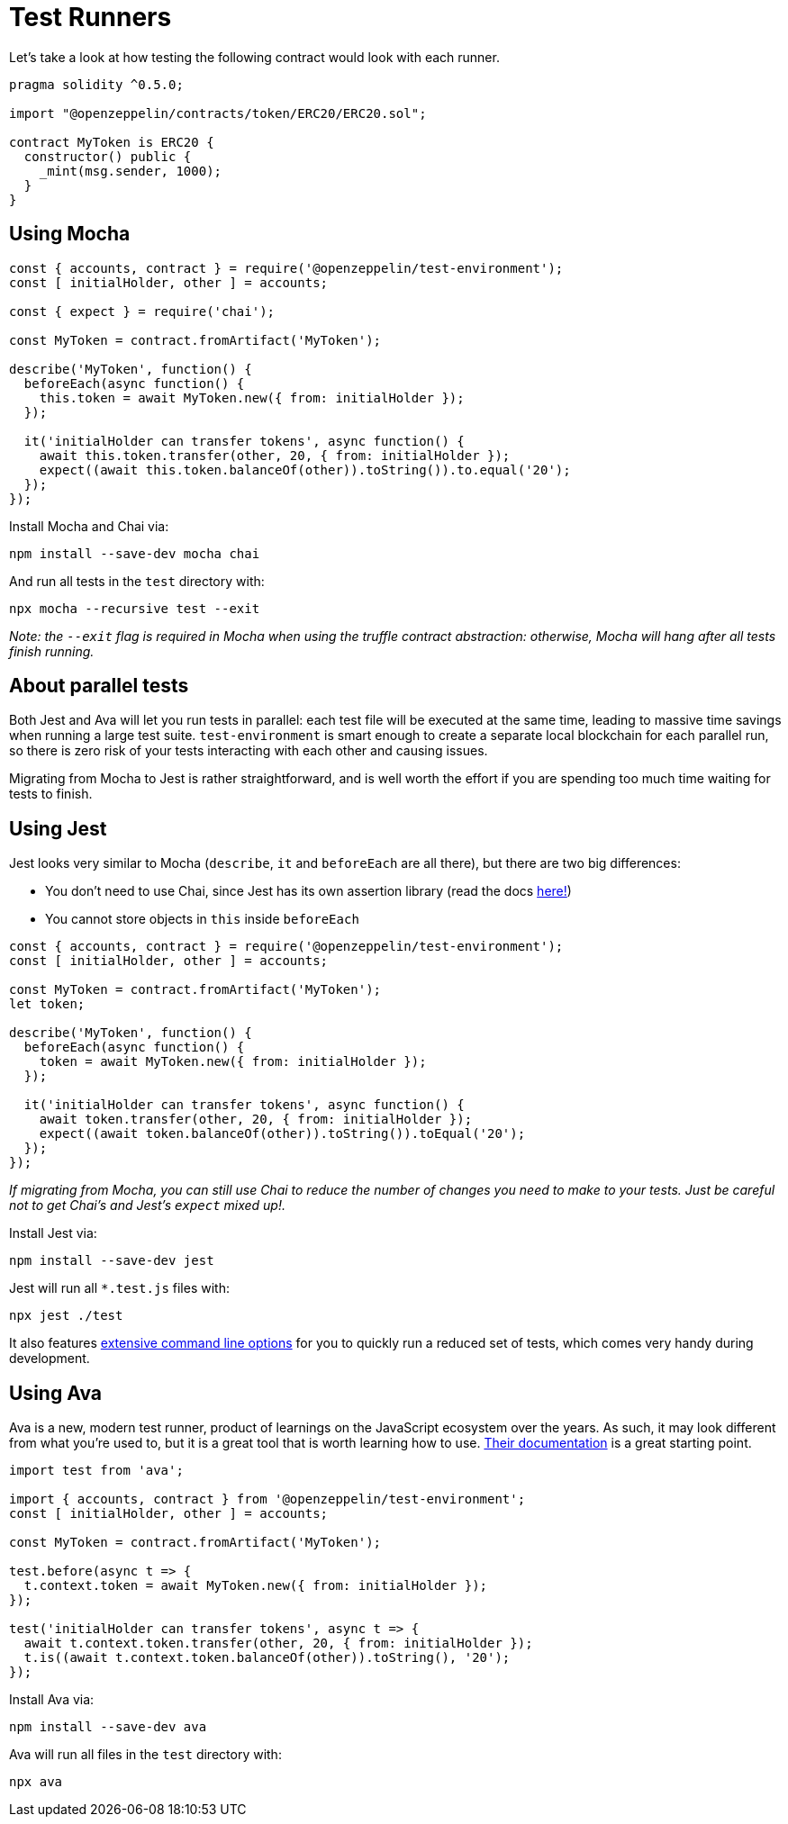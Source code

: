 = Test Runners

Let’s take a look at how testing the following contract would look with each runner.

[source,solidity]
----
pragma solidity ^0.5.0;

import "@openzeppelin/contracts/token/ERC20/ERC20.sol";

contract MyToken is ERC20 {
  constructor() public {
    _mint(msg.sender, 1000);
  }
}
----

== Using Mocha

[source,javascript]
----
const { accounts, contract } = require('@openzeppelin/test-environment');
const [ initialHolder, other ] = accounts;

const { expect } = require('chai');

const MyToken = contract.fromArtifact('MyToken');

describe('MyToken', function() {
  beforeEach(async function() {
    this.token = await MyToken.new({ from: initialHolder });
  });

  it('initialHolder can transfer tokens', async function() {
    await this.token.transfer(other, 20, { from: initialHolder });
    expect((await this.token.balanceOf(other)).toString()).to.equal('20');
  });
});
----

Install Mocha and Chai via:

....
npm install --save-dev mocha chai
....

And run all tests in the `test` directory with:

....
npx mocha --recursive test --exit
....

_Note: the `--exit` flag is required in Mocha when using the truffle contract abstraction: otherwise, Mocha will hang after all tests finish running._

== About parallel tests

Both Jest and Ava will let you run tests in parallel: each test file will be executed at the same time, leading to massive time savings when running a large test suite. `test-environment` is smart enough to create a separate local blockchain for each parallel run, so there is zero risk of your tests interacting with each other and causing issues.

Migrating from Mocha to Jest is rather straightforward, and is well worth the effort if you are spending too much time waiting for tests to finish.

== Using Jest

Jest looks very similar to Mocha (`describe`, `it` and `beforeEach` are all there), but there are two big differences:

* You don’t need to use Chai, since Jest has its own assertion library (read the docs https://jestjs.io/docs/en/using-matchers[here!])
* You cannot store objects in `this` inside `beforeEach`

[source,javascript]
----
const { accounts, contract } = require('@openzeppelin/test-environment');
const [ initialHolder, other ] = accounts;

const MyToken = contract.fromArtifact('MyToken');
let token;

describe('MyToken', function() {
  beforeEach(async function() {
    token = await MyToken.new({ from: initialHolder });
  });

  it('initialHolder can transfer tokens', async function() {
    await token.transfer(other, 20, { from: initialHolder });
    expect((await token.balanceOf(other)).toString()).toEqual('20');
  });
});
----

_If migrating from Mocha, you can still use Chai to reduce the number of changes you need to make to your tests. Just be careful not to get Chai’s and Jest’s `expect` mixed up!._

Install Jest via:

....
npm install --save-dev jest
....

Jest will run all `*.test.js` files with:

....
npx jest ./test
....

It also features https://jestjs.io/docs/en/cli[extensive command line options] for you to quickly run a reduced set of tests, which comes very handy during development.

== Using Ava

Ava is a new, modern test runner, product of learnings on the JavaScript ecosystem over the years. As such, it may look different from what you’re used to, but it is a great tool that is worth learning how to use. https://github.com/avajs/ava/blob/master/docs/01-writing-tests.md[Their documentation] is a great starting point.

[source,javascript]
----
import test from 'ava';

import { accounts, contract } from '@openzeppelin/test-environment';
const [ initialHolder, other ] = accounts;

const MyToken = contract.fromArtifact('MyToken');

test.before(async t => {
  t.context.token = await MyToken.new({ from: initialHolder });
});

test('initialHolder can transfer tokens', async t => {
  await t.context.token.transfer(other, 20, { from: initialHolder });
  t.is((await t.context.token.balanceOf(other)).toString(), '20');
});
----

Install Ava via:

....
npm install --save-dev ava
....

Ava will run all files in the `test` directory with:

....
npx ava
....
